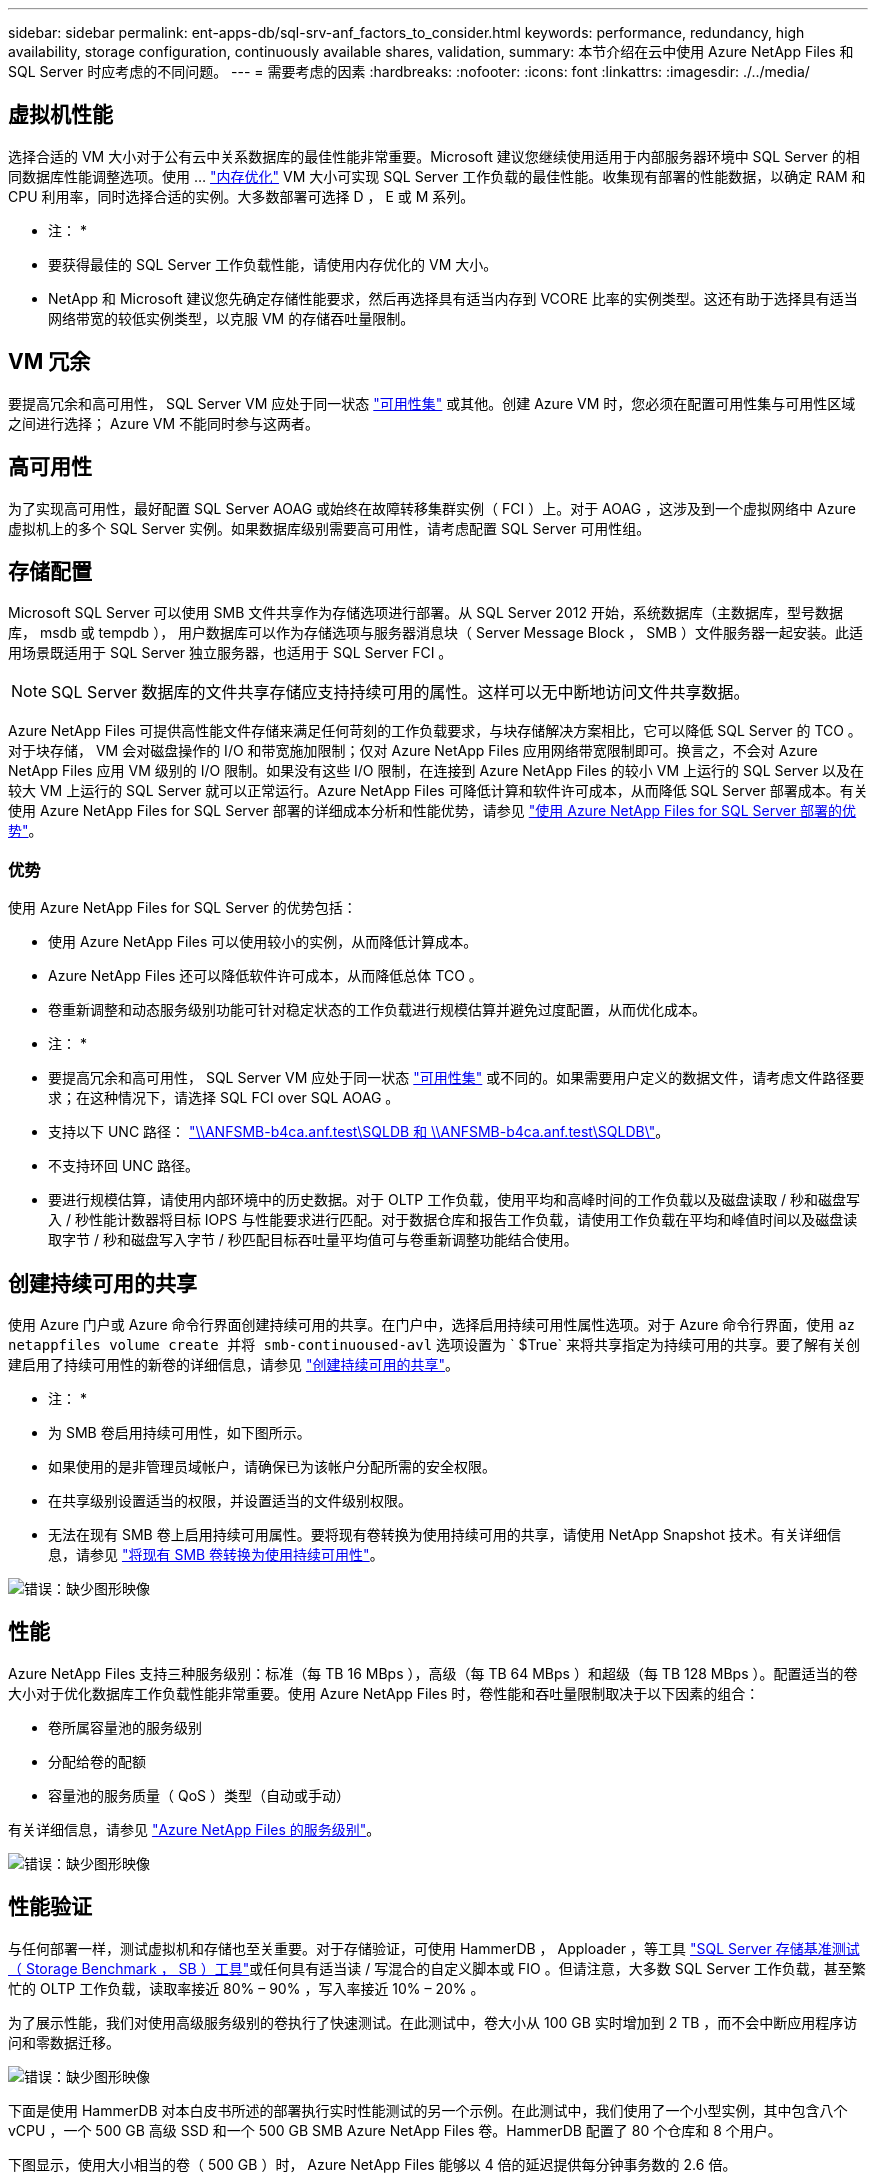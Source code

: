 ---
sidebar: sidebar 
permalink: ent-apps-db/sql-srv-anf_factors_to_consider.html 
keywords: performance, redundancy, high availability, storage configuration, continuously available shares, validation, 
summary: 本节介绍在云中使用 Azure NetApp Files 和 SQL Server 时应考虑的不同问题。 
---
= 需要考虑的因素
:hardbreaks:
:nofooter: 
:icons: font
:linkattrs: 
:imagesdir: ./../media/




== 虚拟机性能

选择合适的 VM 大小对于公有云中关系数据库的最佳性能非常重要。Microsoft 建议您继续使用适用于内部服务器环境中 SQL Server 的相同数据库性能调整选项。使用 ... https://docs.microsoft.com/en-us/azure/virtual-machines/sizes-memory["内存优化"^] VM 大小可实现 SQL Server 工作负载的最佳性能。收集现有部署的性能数据，以确定 RAM 和 CPU 利用率，同时选择合适的实例。大多数部署可选择 D ， E 或 M 系列。

* 注： *

* 要获得最佳的 SQL Server 工作负载性能，请使用内存优化的 VM 大小。
* NetApp 和 Microsoft 建议您先确定存储性能要求，然后再选择具有适当内存到 VCORE 比率的实例类型。这还有助于选择具有适当网络带宽的较低实例类型，以克服 VM 的存储吞吐量限制。




== VM 冗余

要提高冗余和高可用性， SQL Server VM 应处于同一状态 https://docs.microsoft.com/en-us/azure/virtual-machines/availability-set-overview["可用性集"^] 或其他。创建 Azure VM 时，您必须在配置可用性集与可用性区域之间进行选择； Azure VM 不能同时参与这两者。



== 高可用性

为了实现高可用性，最好配置 SQL Server AOAG 或始终在故障转移集群实例（ FCI ）上。对于 AOAG ，这涉及到一个虚拟网络中 Azure 虚拟机上的多个 SQL Server 实例。如果数据库级别需要高可用性，请考虑配置 SQL Server 可用性组。



== 存储配置

Microsoft SQL Server 可以使用 SMB 文件共享作为存储选项进行部署。从 SQL Server 2012 开始，系统数据库（主数据库，型号数据库， msdb 或 tempdb ）， 用户数据库可以作为存储选项与服务器消息块（ Server Message Block ， SMB ）文件服务器一起安装。此适用场景既适用于 SQL Server 独立服务器，也适用于 SQL Server FCI 。


NOTE: SQL Server 数据库的文件共享存储应支持持续可用的属性。这样可以无中断地访问文件共享数据。

Azure NetApp Files 可提供高性能文件存储来满足任何苛刻的工作负载要求，与块存储解决方案相比，它可以降低 SQL Server 的 TCO 。对于块存储， VM 会对磁盘操作的 I/O 和带宽施加限制；仅对 Azure NetApp Files 应用网络带宽限制即可。换言之，不会对 Azure NetApp Files 应用 VM 级别的 I/O 限制。如果没有这些 I/O 限制，在连接到 Azure NetApp Files 的较小 VM 上运行的 SQL Server 以及在较大 VM 上运行的 SQL Server 就可以正常运行。Azure NetApp Files 可降低计算和软件许可成本，从而降低 SQL Server 部署成本。有关使用 Azure NetApp Files for SQL Server 部署的详细成本分析和性能优势，请参见 https://docs.microsoft.com/en-us/azure/azure-netapp-files/solutions-benefits-azure-netapp-files-sql-server["使用 Azure NetApp Files for SQL Server 部署的优势"^]。



=== 优势

使用 Azure NetApp Files for SQL Server 的优势包括：

* 使用 Azure NetApp Files 可以使用较小的实例，从而降低计算成本。
* Azure NetApp Files 还可以降低软件许可成本，从而降低总体 TCO 。
* 卷重新调整和动态服务级别功能可针对稳定状态的工作负载进行规模估算并避免过度配置，从而优化成本。


* 注： *

* 要提高冗余和高可用性， SQL Server VM 应处于同一状态 https://docs.microsoft.com/en-us/azure/virtual-machines/availability-set-overview["可用性集"^] 或不同的。如果需要用户定义的数据文件，请考虑文件路径要求；在这种情况下，请选择 SQL FCI over SQL AOAG 。
* 支持以下 UNC 路径： file:///\\ANFSMB-b4ca.anf.test\SQLDB%20and%20\\ANFSMB-b4ca.anf.test\SQLDB\["\\ANFSMB-b4ca.anf.test\SQLDB 和 \\ANFSMB-b4ca.anf.test\SQLDB\"^]。
* 不支持环回 UNC 路径。
* 要进行规模估算，请使用内部环境中的历史数据。对于 OLTP 工作负载，使用平均和高峰时间的工作负载以及磁盘读取 / 秒和磁盘写入 / 秒性能计数器将目标 IOPS 与性能要求进行匹配。对于数据仓库和报告工作负载，请使用工作负载在平均和峰值时间以及磁盘读取字节 / 秒和磁盘写入字节 / 秒匹配目标吞吐量平均值可与卷重新调整功能结合使用。




== 创建持续可用的共享

使用 Azure 门户或 Azure 命令行界面创建持续可用的共享。在门户中，选择启用持续可用性属性选项。对于 Azure 命令行界面，使用 `az netappfiles volume create 并将 smb-continuoused-avl` 选项设置为 ` $True` 来将共享指定为持续可用的共享。要了解有关创建启用了持续可用性的新卷的详细信息，请参见 https://docs.microsoft.com/en-us/azure/azure-netapp-files/azure-netapp-files-create-volumes-smb["创建持续可用的共享"^]。

* 注： *

* 为 SMB 卷启用持续可用性，如下图所示。
* 如果使用的是非管理员域帐户，请确保已为该帐户分配所需的安全权限。
* 在共享级别设置适当的权限，并设置适当的文件级别权限。
* 无法在现有 SMB 卷上启用持续可用属性。要将现有卷转换为使用持续可用的共享，请使用 NetApp Snapshot 技术。有关详细信息，请参见 https://docs.microsoft.com/en-us/azure/azure-netapp-files/convert-smb-continuous-availability["将现有 SMB 卷转换为使用持续可用性"^]。


image:sql-srv-anf_image1.png["错误：缺少图形映像"]



== 性能

Azure NetApp Files 支持三种服务级别：标准（每 TB 16 MBps ），高级（每 TB 64 MBps ）和超级（每 TB 128 MBps ）。配置适当的卷大小对于优化数据库工作负载性能非常重要。使用 Azure NetApp Files 时，卷性能和吞吐量限制取决于以下因素的组合：

* 卷所属容量池的服务级别
* 分配给卷的配额
* 容量池的服务质量（ QoS ）类型（自动或手动）


有关详细信息，请参见 https://docs.microsoft.com/en-us/azure/azure-netapp-files/azure-netapp-files-service-levels["Azure NetApp Files 的服务级别"^]。

image:sql-srv-anf_image2.png["错误：缺少图形映像"]



== 性能验证

与任何部署一样，测试虚拟机和存储也至关重要。对于存储验证，可使用 HammerDB ， Apploader ，等工具 https://github.com/NetApp/SQL_Storage_Benchmark["SQL Server 存储基准测试（ Storage Benchmark ， SB ）工具"^]或任何具有适当读 / 写混合的自定义脚本或 FIO 。但请注意，大多数 SQL Server 工作负载，甚至繁忙的 OLTP 工作负载，读取率接近 80% – 90% ，写入率接近 10% – 20% 。

为了展示性能，我们对使用高级服务级别的卷执行了快速测试。在此测试中，卷大小从 100 GB 实时增加到 2 TB ，而不会中断应用程序访问和零数据迁移。

image:sql-srv-anf_image3.png["错误：缺少图形映像"]

下面是使用 HammerDB 对本白皮书所述的部署执行实时性能测试的另一个示例。在此测试中，我们使用了一个小型实例，其中包含八个 vCPU ，一个 500 GB 高级 SSD 和一个 500 GB SMB Azure NetApp Files 卷。HammerDB 配置了 80 个仓库和 8 个用户。

下图显示，使用大小相当的卷（ 500 GB ）时， Azure NetApp Files 能够以 4 倍的延迟提供每分钟事务数的 2.6 倍。

另一项测试是，将大小调整为使用 32 个 vCPU 和 16 TB Azure NetApp Files 卷的较大实例。每分钟事务数显著增加，延迟始终保持在 1 毫秒。在此测试中， HammerDB 配置了 80 个仓库和 64 个用户。

image:sql-srv-anf_image4.png["错误：缺少图形映像"]



== 成本优化

通过 Azure NetApp Files ，可以无中断，透明地调整卷大小，并且可以在不发生停机且不影响应用程序的情况下更改服务级别。这是一项独特的功能，可实现动态成本管理，避免使用峰值指标执行数据库规模估算。而是可以使用稳定状态的工作负载，从而避免前期成本。通过卷重新调整和动态服务级别更改，您可以几乎瞬时按需调整 Azure NetApp Files 卷的带宽和服务级别，而无需暂停 I/O ，同时保留数据访问。

可以使用 LogicApp 或功能等 Azure PaaS 产品根据特定的 webhook 或警报规则触发器轻松调整卷大小，以满足工作负载需求，同时动态处理成本。

例如，假设数据库需要 250 MBps 才能实现稳定状态操作；但是，它也需要 400 MBps 的峰值吞吐量。在这种情况下，应使用高级服务级别内的 4 TB 卷执行部署，以满足稳定状态的性能要求。要处理高峰工作负载，请在该特定时间段内使用 Azure 功能将卷大小增加到 7 TB ，然后减小卷大小以使部署经济高效。此配置可避免过度配置存储。
